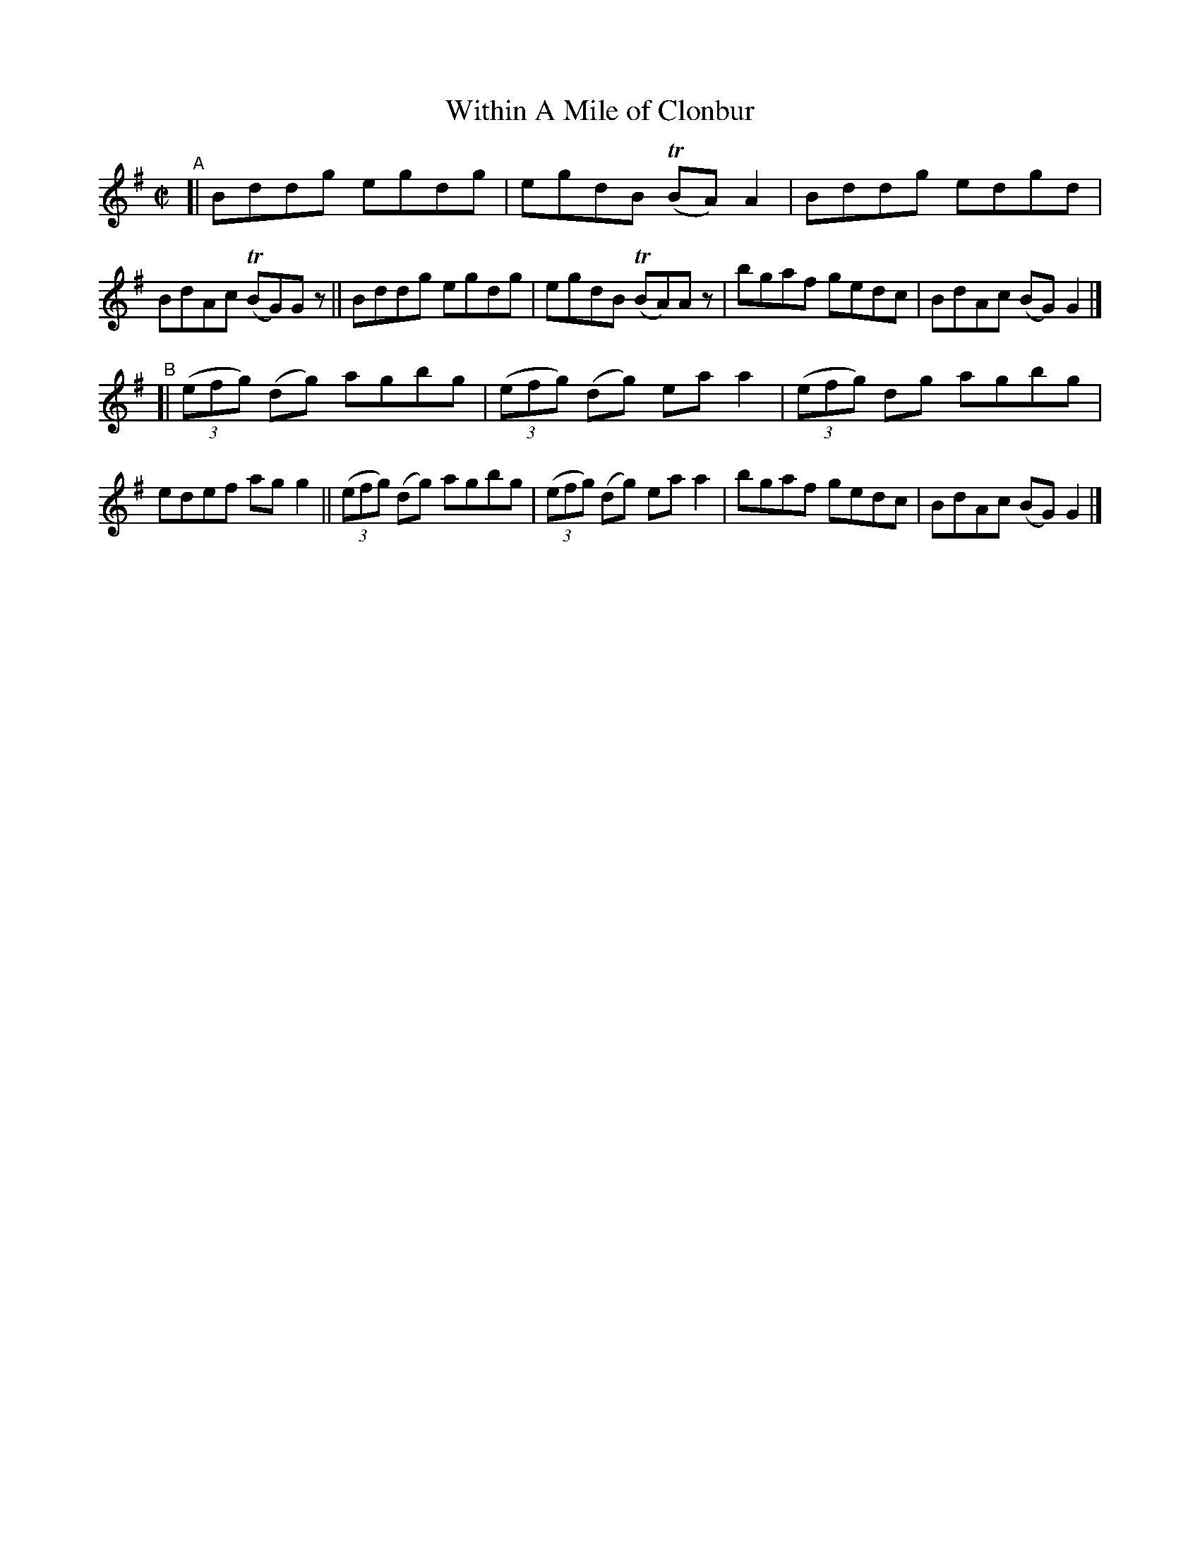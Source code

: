 X: 1435
T: Within A Mile of Clonbur
R: reel
%S: s:4 b:16(4+4+4+4)
Z: Bob Safranek, rjs@gsp.org
B: O'Neill's 1850 #1435
Z: Compacted via repeats and multiple endings [JC]
M: C|
L: 1/8
K: G
"^A"\
[| Bddg egdg | egdB (TBA)A2 | Bddg edgd | BdAc (TBG)Gz \
|| Bddg egdg | egdB (TBA)Az | bgaf gedc | BdAc (BG)G2 |]
"^B"\
[| ((3efg) (dg) agbg | ((3efg) (dg) eaa2 | ((3efg) dg agbg | edef agg2 \
|| ((3efg) (dg) agbg | ((3efg) (dg) eaa2 | bgaf gedc | BdAc (BG) G2 |]
